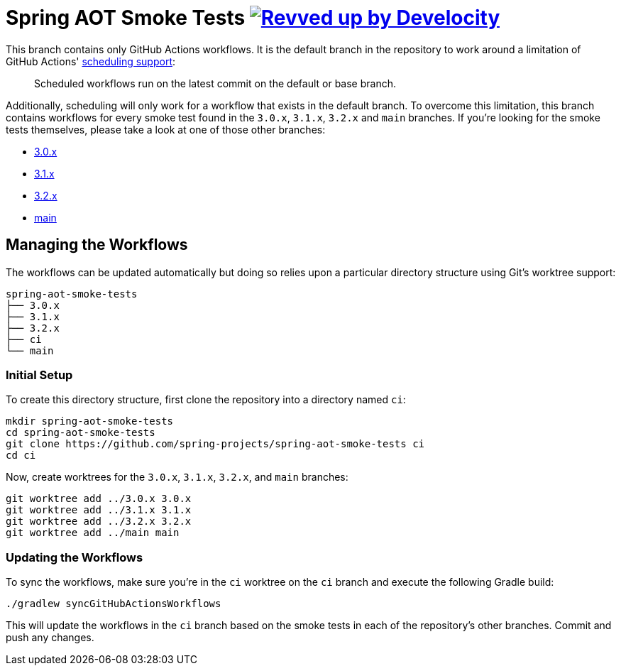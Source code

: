 = Spring AOT Smoke Tests image:https://img.shields.io/badge/Revved%20up%20by-Develocity-06A0CE?logo=Gradle&labelColor=02303A["Revved up by Develocity", link="https://ge.spring.io/scans?search.rootProjectNames=spring-aot-smoke-tests"]

This branch contains only GitHub Actions workflows.
It is the default branch in the repository to work around a limitation of GitHub Actions' https://docs.github.com/en/actions/using-workflows/events-that-trigger-workflows#schedule[scheduling support]:

> Scheduled workflows run on the latest commit on the default or base branch.

Additionally, scheduling will only work for a workflow that exists in the default branch.
To overcome this limitation, this branch contains workflows for every smoke test found in the `3.0.x`, `3.1.x`, `3.2.x` and `main` branches.
If you're looking for the smoke tests themselves, please take a look at one of those other branches:

- https://github.com/spring-projects/spring-aot-smoke-tests/tree/3.0.x[3.0.x]
- https://github.com/spring-projects/spring-aot-smoke-tests/tree/3.1.x[3.1.x]
- https://github.com/spring-projects/spring-aot-smoke-tests/tree/3.2.x[3.2.x]
- https://github.com/spring-projects/spring-aot-smoke-tests/tree/main[main]



== Managing the Workflows

The workflows can be updated automatically but doing so relies upon a particular directory structure using Git's worktree support:

[source,]
----
spring-aot-smoke-tests
├── 3.0.x
├── 3.1.x
├── 3.2.x
├── ci
└── main
----



=== Initial Setup

To create this directory structure, first clone the repository into a directory named `ci`:

[source,]
----
mkdir spring-aot-smoke-tests
cd spring-aot-smoke-tests
git clone https://github.com/spring-projects/spring-aot-smoke-tests ci
cd ci
----

Now, create worktrees for the `3.0.x`, `3.1.x`, `3.2.x`, and `main` branches:

[source,]
----
git worktree add ../3.0.x 3.0.x
git worktree add ../3.1.x 3.1.x
git worktree add ../3.2.x 3.2.x
git worktree add ../main main
----



=== Updating the Workflows

To sync the workflows, make sure you're in the `ci` worktree on the `ci` branch and execute the following Gradle build:

[source,]
----
./gradlew syncGitHubActionsWorkflows
----

This will update the workflows in the `ci` branch based on the smoke tests in each of the repository's other branches.
Commit and push any changes.
